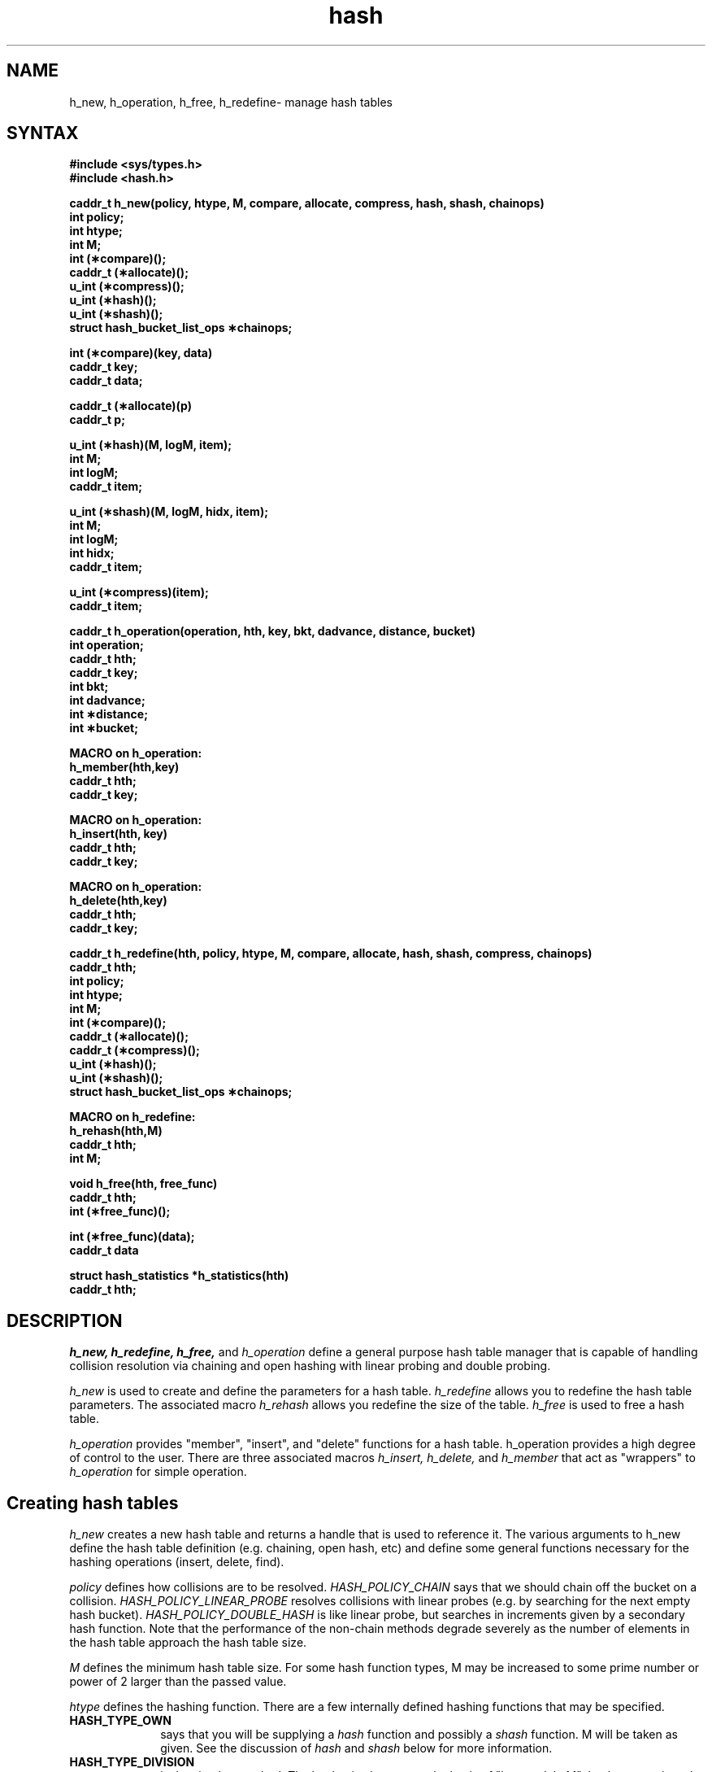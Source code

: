 .TH hash 3 
.SH NAME
h_new, h_operation, h_free, h_redefine\- manage hash tables
.SH SYNTAX
.B #include <sys/types.h>
.br
.B #include <hash.h>
.PP
.B "caddr_t h_new(policy, htype, M, compare, allocate, compress, \
hash, shash, chainops)"
.br
.B int policy;
.br
.B int htype;
.br
.B int M;
.br
.B int (\(**compare)();
.br
.B caddr_t (\(**allocate)();
.br
.B u_int (\(**compress)();
.br
.B u_int (\(**hash)();
.br
.B u_int (\(**shash)();
.br
.B struct hash_bucket_list_ops \(**chainops;
.PP
.B "int (\(**compare)(key, data)"
.br
.B caddr_t key;
.br
.B caddr_t data;
.PP
.B "caddr_t (\(**allocate)(p)"
.br
.B caddr_t p;
.PP
.B u_int (\(**hash)(M, logM, item);
.br 
.B int M;
.br
.B int logM;
.br
.B caddr_t item;
.PP
.B u_int (\(**shash)(M, logM, hidx, item);
.br
.B int M;
.br
.B int logM;
.br
.B int hidx;
.br
.B caddr_t item;
.PP
.B u_int (\(**compress)(item);
.br
.B caddr_t item;
.PP
.B "caddr_t h_operation(operation, hth, key, bkt, dadvance, distance, bucket)"
.br
.B int operation;
.br
.B caddr_t hth;
.br
.B caddr_t key;
.br
.B int bkt;
.br
.B int dadvance;
.br
.B int \(**distance;
.br
.B int \(**bucket;
.PP
.B MACRO on h_operation:
.br
.B h_member(hth,key)
.br
.B caddr_t hth;
.br
.B caddr_t key;
.PP
.B MACRO on h_operation:
.br
.B h_insert(hth, key)
.br
.B caddr_t hth;
.br
.B caddr_t key;
.PP
.B MACRO on h_operation:
.br
.B h_delete(hth,key)
.br
.B caddr_t hth;
.br
.B caddr_t key;
.PP
.B "caddr_t h_redefine(hth, policy, htype, M, compare, allocate, \
hash, shash, compress, chainops)"
.br
.B caddr_t hth;
.br
.B int policy;
.br
.B int htype;
.br
.B int M;
.br
.B int (\(**compare)();
.br
.B caddr_t (\(**allocate)();
.br
.B caddr_t (\(**compress)();
.br
.B u_int (\(**hash)();
.br
.B u_int (\(**shash)();
.br
.B struct hash_bucket_list_ops \(**chainops;
.PP
.B MACRO on h_redefine:
.br
.B h_rehash(hth,M)
.br
.B caddr_t hth;
.br
.B int M;
.PP
.B "void h_free(hth, free_func)"
.br
.B caddr_t hth;
.br
.B int (\(**free_func)();
.PP
.B int (\(**free_func)(data);
.br
.B caddr_t data
.PP
.B "struct hash_statistics *h_statistics(hth)"
.br
.B caddr_t hth;
.SH DESCRIPTION
.I h_new,
.I h_redefine,
.I h_free,
and
.I h_operation
define a general purpose hash table manager that is capable of
handling collision resolution via chaining and open hashing with
linear probing and double probing.
.PP
.I h_new
is used to create and define the parameters for a hash table.
.I h_redefine
allows you to redefine the hash table parameters.  The
associated macro
.I h_rehash
allows you redefine the size of the table.
.I h_free
is used to free a hash table.
.PP
.I h_operation
provides "member", "insert", and "delete" functions for a hash table.
h_operation provides a high degree of control to the user.  There are
three associated macros
.I h_insert,
.I h_delete,
and
.I h_member
that act as "wrappers" to
.I h_operation
for
simple operation.
.SH Creating hash tables
.I h_new
creates a new hash table and returns a handle that is used to
reference it.  The various arguments to h_new define the hash table
definition (e.g. chaining, open hash, etc) and define some general
functions necessary for the hashing operations (insert, delete, find).
.PP
.I policy
defines how collisions are to be resolved.
.I HASH_POLICY_CHAIN
says that we should chain off the bucket on a collision.
.I HASH_POLICY_LINEAR_PROBE
resolves collisions with linear probes (e.g. by searching for the next
empty hash bucket).
.I HASH_POLICY_DOUBLE_HASH
is like linear probe, but searches in increments given by a
secondary hash function.
Note that the performance of the non-chain methods degrade severely as
the number of elements in the hash table approach the hash table size.
.PP
.I M
defines the minimum hash table size.  For some hash function types, M may be
increased to some prime number or power of 2 larger than the passed
value.
.PP
.I htype
defines the hashing function.  There are a few internally defined
hashing functions that may be specified.
.TP 10
\fBHASH_TYPE_OWN
says that you will be supplying a
.I hash
function and possibly a
.I shash
function.  M will be taken as given.  See the discussion of
.I hash
and
.I shash
below for more information.
.TP 10
\fBHASH_TYPE_DIVISION
is the simplest method.  The bucket is choosen on the basis of "key
modulo M".
.I hash_new
resizes the supplied M upwards until it is relatively prime to
2,3,5,7,11,13,17,19.  It would be best if M was prime such that M does
not divide (size of character set)^b plus/minus a where b and a are
small numbers; however, choosing M to be relatively prime to the prime
factors less than 20 should still give decent results.
The secondary hash for
HASH_TYPE_DIVISION
assumes
that M is prime and uses the function 1 + (K modulo (M - 2)).  Things
will work best if M and M-2 are twin primes like 1021 and 1019.  In
general, this will not be true and you should evaluate the
effectiveness on your data.
(See Knuth, Volume 3 for a full discussion).
.TP 10
\fBHASH_TYPE_MULTIPLICATIVE
forces up the passed M so that it is a power of 2 (call it 2^r).
The hash function used is AK>>(number of bits in a word - r) where A
is an integer constant relatively prime to 2^32 (for a 32 bit
machine).
A has been chosen to attempt fibonacci
hashing (whether this holds or not is debatable--futher research
required).  See A_MULTIPLIER in hash.h.
The secondary hash function takes r higher bits in the product defined
above and oring in a one (e.g. right shifts number of bits - 2*r).
(See Knuth, Volume 3, for a full discussion).
.PP
The
.I compare
function is a required user specified routine to compare a key (key) to a
stored data item (data).
It should return negative, zero, or positive if the comparision is
less than, equal to, or greater than respectively.
.PP
The
.I allocate
function allows one to insert data through
.I h_operation
without allocating it before hand.
If
.I allocate
is not given, it assume that the key is the data.
.PP
.I hash,
if non-null, defines the primary hash function that is used to compute
the bucket corresponding to the key.
.I shash,
if non-null, defines the secondary hash function used to obtain a
"movement" value for collision resolution for the open hash policies.
It is worth noting
that 
.I shash,
if specified, will be used by linear probing.
Specifying linear
probing versus double probing matters when no secondary hash function
is given.
The arguments to
.I hash
are the size of the hash
table, the log base 2 of the size of the hash table (not the floor
log2(M), but 2^r s.t. 2^r >= M), and the key K.
.I shash
also takes as a parameter (hidx) the value return by
.I hash.
Specification of the hash functions will override any specified by the
hash type argument; however, the passed value of M will still be
resized according to the passed hash type (e.g. for multiplicative,
M will be bumped until it is a power of 2).
.PP
.I compress
is used to compress a coerce a key to an unsigned
integer for the hash functions and to dereference the data pointed to by
key (which usually is a pointer).
It is generally required
for internal hashing
functions are used and optional otherwise (though your hash function
would have to do the compression if you don't supply this routine).
An example of a compress function for an
string would be:
.nf
	compress(s) unsigned char *s; 
	{
	  unsigned int j = 0;
	  while (*s) j += *s++;
	}
.fi
In this case, it is important to note that a simpler function like an
xor across the
data will make the range too small (unless the table is very small)
because you would only be making use of 8 bits for a maximum hash
range of 256.
(Note: this
compression function is only so-so, it would be better if it rotated
the data on every turn to ensure that all the bits come fully into
play--however, this is highly dependent upon the data the hashing
type).  Note, if you don't supply a compression function (e.g. specify
as NULL), then the key will be used directly.
This will cause
problems if sizeof(caddr_t) != sizeof(unsigned int), so consider this
carefully (i.e. don't do it -- pass a pointer to a variable containing
the key and write a dummy compress function that just returns the value).
.PP
.I chainops
will be describe in a later section in full detail.  Essentially, it
allows one to chain off the buckets in an arbritrary fashion (perhaps
with another hash table).  By default, it is done with an ordered linked
list.  Of course, it is only meanful when the policy selected is chain.
.PP
.I h_redefine
takes the hash table handle as an argument in addition to all the
other arguments of 
.I h_new.  
.I h_redefine
will reformat the hash table
according to the passed arguments.  It will rehash if the hash table
is valid (so it should not be called lightly).
.I WARNING:
If you want to use h_redefine, it is important that the "key" as
passed to the 
.I h_operation
routines is the same as the data stored in the buckets!  
This is necessary because
.I h_redefine
operates by calling
.I h_insert
with the items in the buckets as the key.
.PP
.I policy
and 
.I type
can be
specified as 
.I HASH_POLICY_OLD
and
.I HASH_TYPE_OLD respectively to retain
the old policy and type.  For 
.I compare, 
.I allocate, 
.I hash, 
.I shash,
.I compress, and 
.I chainops,
pass NULL unless you wish to change those functions.  Set M
to be zero to retain the old table size (note, if a new hash type is
specified, the passed M may be resized).  It is expected that the main use
.I h_redefine
will be to increase the hash table size: use the macro 
.I h_rehash
for this.
.PP
.I h_free
will free a hash table.  It calls
.I free_func
on every item inserted into the table so that data can be released if
necessary.  If free_func is NULL, then it is assumed that the data
need not be released.
.SH Hash Operations
.I h_operation
provides insert, member, and delete operations on a hash table created
by h_new.  A high degree of control over its operation is provided.
The macros
.I h_insert,
.I h_delete,
and
.I h_member
hide the less commonly used arguments.
.PP
.I operation 
defines the operation to be performed.  It best if
.I key
is a pointer to data instead of the actual key.
.TP 10
\fB HASH_OP_MEMBER
finds an item based upon
.I key
and returns it.  If the item is not
in the table, NULL is returned.
The comparision function defined in 
.I h_new
is used to determine if the
item is in the table.
.TP 10
\fBHASH_OP_INSERT
is like find, but the item is inserted if it wasn't already in the
table.
.I allocate,
if non-null,
as defined in
.I h_new
is called to get the data to be stored.  If
.I allocate
is NULL, then it assumed that the key is the data.
NULL is returned if the item could not be inserted because all the
buckets were filled or a memory allocation failed.
.TP 10
\fB HASH_OP_DELETE
will remove the specified item from the table and return it
if it was in the table.
NULL will be returned if the item was not in the
table.
.PP
.I hth
is the hash table handle as returned by
.I h_new.
.PP
.I key
is the used to match the data in the table.
Normally it is a pointer to some data item.
.PP
.I bkt,
and
.I dadvance
allow you to specify the hash bucket to use and the 
hash advance (default is 1) to use in open hashing collision
resolution respectively.
If
these are specified as negative numbers, the hash functions
defined in
.I h_new
will be used.
.PP
.I bucket
should be a pointer to an integer into which the primary bucket will
be returned (e.g. the index returned by primary hash function).
.I distance
is set to the number of buckets examined (beyond the first one) before
the item as added.
.SH Chaining off buckets
The default action for chaining off a bucket is to use a linked list
ordered largest to smallest (as defined by the comparision function).
It is possible to define an arbitrary method by defining a set of
chain operations.  The functions needed are defined below and should be put 
in a struct hash_bucket_list_ops and passed upon a hash table create.
.nf
	struct hash_bucket_list_ops {
	  caddr_t (*hlo_find)();
	  caddr_t (*hlo_insert)();
	  int (*hlo_delete)();
	  caddr_t (*hlo_get)();	/* get any and remove */
	};
.fi
.PP
In the following discussion, 
.I bp
is where information about the "list"
is stored.  "list" is used to mean your storage mechanism.  It could
be linked list, hash table, array, etc.
.I bp
allows you to disambiguate which list--unless your hash table size is
one, you must support more than one list.  An item in the following is
an abstract entity that can be compared against a key by the
.I compare
function provided in
.I h_new.
.I hlo_find,
.I hlo_insert,
and
.I hlo_delete
are matched functions.
.I hlo_find
is always called before
.I hlo_insert
or
.I hlo_delete
and the hash table functions will only call insert or delete if the
item (defined by the key) is not in the list
and in the list respectively.
.PP
.nf
caddr_t (*hlo_find)(bp, key, cmp, distance, hint, hint2)
caddr_t bp;
caddr_t key;
int (*cmp)();
int *distance;
caddr_t *hint;
caddr_t *hint2;
.fi
.I hlo_find
is used to see if the specified item is in the list based upon the
key.  It should return
the the item stored in the list if there and NULL
otherwise.  If non-null, this is the value that will be returned by
.I h_operation.
If the return value will be non-null, then
.I distance
should be set to
some metric by this function (e.g. distance from head of list on
linked list).  
.I cmp
is a comparision function to use (as passed in h_new).
.I hint,
and
.I hint2
are places to store hints for
.I hlo_insert
and
.I hlo_delete.
.PP
.nf
caddr_t (*hlo_insert)(bp, key, allocate, distance, hint, hint2)
caddr_t *bp;
caddr_t key;
caddr_t (*allocate)();
int *distance;
caddr_t hint1;
caddr_t hint2;
.fi
.I hlo_insert
should insert an item onto the list.  It should call
.I allocate,
if defined, to create the item based upon the key.  The distance should
be updated with respect to your metric set.
.I hint,
and
.I hint2
are passed as set by the
.I hlo_find.
You should set the bucket pointer to point to your "list" if the list
was empty before (e.g. *bp = head_of_list, *bp = hash_table_handle,
etc.).
.I hlo_insert
should return the stored data.  If it cannot insert the
item it may return NULL
.I hlo_insert's
value will be the value
returned by 
.I hlo_operation.
.PP
.nf
int (*hlo_delete)(bp, key, distance, hint, hint2)
caddr_t *bp;
caddr_t key;
int *distance;
caddr_t hint;
caddr_t hint2;
.fi
.I hlo_delete
should remove the specified item from the list.  It should return TRUE
on success and FALSE on failure.  distance should be set to the
distance of the deleted item with respect to the arbritry metric
defined for your set of functions.  The bucket pointer should be set
to NULL if there are no longer items in the list (e.g. *bp = NULL).
.I hint
and
.I hint2
are passed as set by the last 
.I hlo_find
operation.
.PP
.nf
caddr_t (*hlo_get)(bp)
caddr_t *bp;
.fi
.I hlo_get
is used by the
.I h_redefine
and
.I h_free
functions.
It should unlink an abritrary item from the list and return it.
.PP
The following simple set of functions define a hash table with no
collisions allowed:
.nf
	none_find(bp, key, cmp, distance, hint, hint2)
	caddr_t bp, key, *hint,*hint2;
	int (*cmp)(), *distance;
	{
	  *distance = 0;
	  if (bp == NULL)	/* nothing in list */
	    return(NULL);
	  if ((*cmp)(key,bp) == 0)
	    return(*bp);
	}

	caddr_t none_insert(bp, key, allocate, distance, hint, hint2)
	caddr_t *bp, key, *hint,*hint2;
	caddr_t (*dup)();
	{
	  *distance = 0;
	  *bp = allocate ? (*allocate)(key) : key;
	}

	int none_delete(bp, key, distance, hint, hint2)
	caddr_t *bp, key, *hint,*hint2;
	{
	  caddr_t v = *bp;
	  *distance = 0;
	  return(v != NULL);	/* true if we deleted */
	}

	caddr_t none_get(bp)
	caddr_t *bp;
	{
	  caddr_t r = *bp;
	  *bp = NULL;
	  return(r);
	}
.fi
.SH Statisitcs
.I h_statistics
returns a pointer to the following structure:
.nf
	struct hash_statistics {
	  int hs_buckets;	/* number of buckets in table */
	  /* describes # of entries in chain */	
	  int hs_used;		/* # of buckets filled */
	  /* describes table (not accurate for chain policy) */
	  int hs_davg;		/* average distance from hash */
	  int hs_dsum;		/* sum of distances from hash */
	  int hs_dmax;		/* maximum distance from hash */
	  /* describes lookup patterns (describes distance into */
	  /* linear table if the policy is chain */
	  int hs_lnum;		/* remember number of lookups */
	  int hs_lsum;		/* sum of lookup distances */
	  int hs_lavg;		/* average lookup distance */
	  /* cumulative for lookup patterns (describes overall */
	  /* efficiency) */
	  int hs_clnum;		/* remember number of lookups */
	  int hs_clsum;		/* sum of lookup distances */
	};
.fi
The averages are reported as a fixed point number with two decimal
digits of precision after the decimal point (e.g. avg/100.avg%100).
.PP
The lookup and table statistics are cleared on a
.I h_redefine
operation.
.SH NOTES
Some analysis of the hashing functions provided should be done to
determine how "good" they are.
.br
Allocate probably should have been called "get_item" in the above.
.br
Possibly some method for returning the "nth" or "next" item in the
hash table should be provided for times when it is necessary to access
the items in a linear fashion.  However, it possible to do this
already using the "allocate" call to put the items on a linked list or
in an array.
.SH RESTRICTIONS
Perhaps more control over the hashing functions should be provided;
however, it is easy enough to replace them.
.SH REFERENCES
Searching and Sorting, The Art of Computer Programming, Volume 3,
Donald E. Knuth.
.SH "SEE ALSO"
bsearch(3), lsearch(3), string(3), tsearch(3), hsearch(3)


